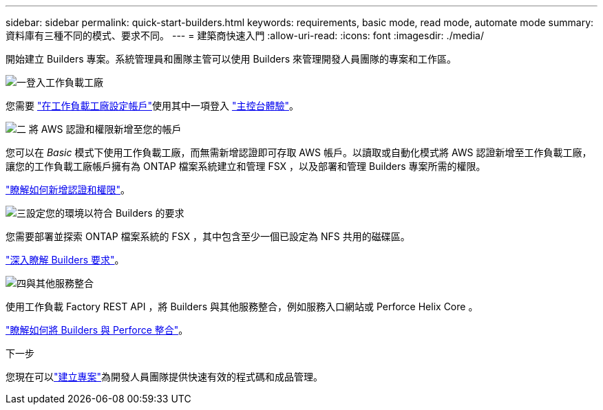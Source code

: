 ---
sidebar: sidebar 
permalink: quick-start-builders.html 
keywords: requirements, basic mode, read mode, automate mode 
summary: 資料庫有三種不同的模式、要求不同。 
---
= 建築商快速入門
:allow-uri-read: 
:icons: font
:imagesdir: ./media/


[role="lead"]
開始建立 Builders 專案。系統管理員和團隊主管可以使用 Builders 來管理開發人員團隊的專案和工作區。

.image:https://raw.githubusercontent.com/NetAppDocs/common/main/media/number-1.png["一"]登入工作負載工廠
[role="quick-margin-para"]
您需要 https://docs.netapp.com/us-en/workload-setup-admin/sign-up-saas.html["在工作負載工廠設定帳戶"^]使用其中一項登入 https://docs.netapp.com/us-en/workload-setup-admin/console-experiences.html["主控台體驗"^]。

.image:https://raw.githubusercontent.com/NetAppDocs/common/main/media/number-2.png["二"] 將 AWS 認證和權限新增至您的帳戶
[role="quick-margin-para"]
您可以在 _Basic_ 模式下使用工作負載工廠，而無需新增認證即可存取 AWS 帳戶。以讀取或自動化模式將 AWS 認證新增至工作負載工廠，讓您的工作負載工廠帳戶擁有為 ONTAP 檔案系統建立和管理 FSX ，以及部署和管理 Builders 專案所需的權限。

[role="quick-margin-para"]
https://docs.netapp.com/us-en/workload-setup-admin/add-credentials.html["瞭解如何新增認證和權限"^]。

.image:https://raw.githubusercontent.com/NetAppDocs/common/main/media/number-3.png["三"]設定您的環境以符合 Builders 的要求
[role="quick-margin-para"]
您需要部署並探索 ONTAP 檔案系統的 FSX ，其中包含至少一個已設定為 NFS 共用的磁碟區。

[role="quick-margin-para"]
link:requirements-builders.html["深入瞭解 Builders 要求"^]。

.image:https://raw.githubusercontent.com/NetAppDocs/common/main/media/number-4.png["四"]與其他服務整合
[role="quick-margin-para"]
使用工作負載 Factory REST API ，將 Builders 與其他服務整合，例如服務入口網站或 Perforce Helix Core 。

[role="quick-margin-para"]
link:integrate-perforce.html["瞭解如何將 Builders 與 Perforce 整合"^]。

.下一步
您現在可以link:manage-projects.html["建立專案"]為開發人員團隊提供快速有效的程式碼和成品管理。
